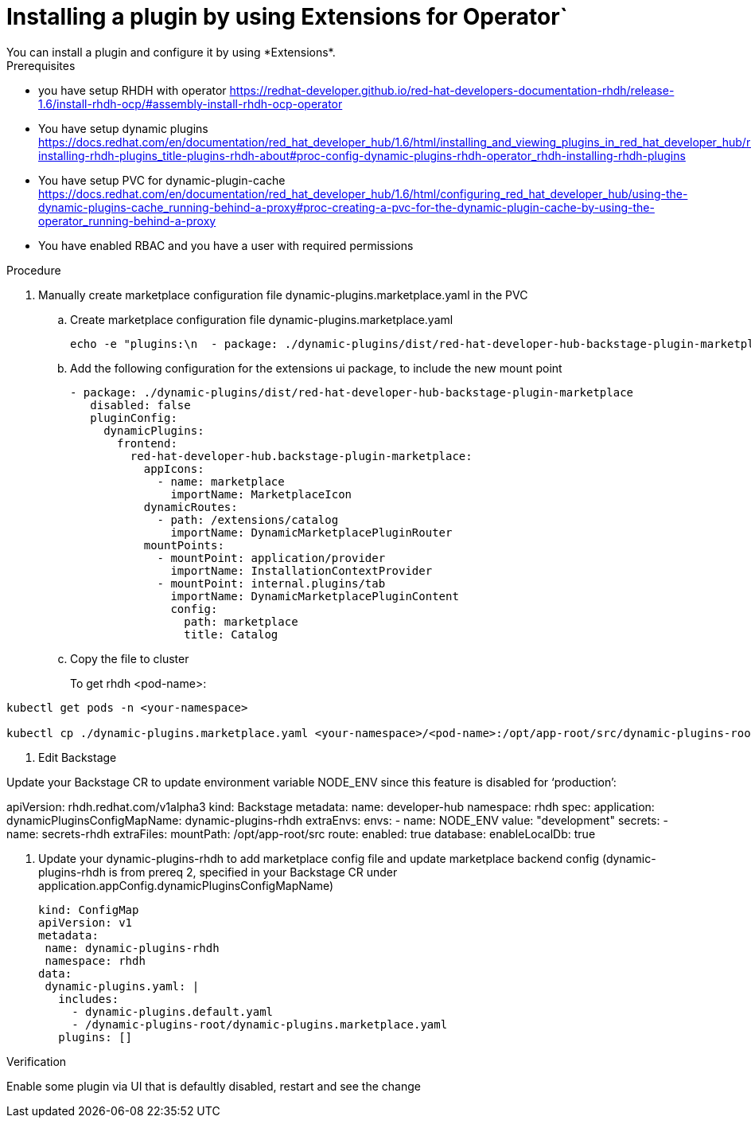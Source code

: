 [id="rhdh-operator-installing-a-plugin-using-extensions_{context}"]
= Installing a plugin by using Extensions for Operator`
You can install a plugin and configure it by using *Extensions*.

.Prerequisites
* you have setup RHDH with operator https://redhat-developer.github.io/red-hat-developers-documentation-rhdh/release-1.6/install-rhdh-ocp/#assembly-install-rhdh-ocp-operator
* You have setup dynamic plugins
https://docs.redhat.com/en/documentation/red_hat_developer_hub/1.6/html/installing_and_viewing_plugins_in_red_hat_developer_hub/rhdh-installing-rhdh-plugins_title-plugins-rhdh-about#proc-config-dynamic-plugins-rhdh-operator_rhdh-installing-rhdh-plugins
* You have setup PVC for dynamic-plugin-cache https://docs.redhat.com/en/documentation/red_hat_developer_hub/1.6/html/configuring_red_hat_developer_hub/using-the-dynamic-plugins-cache_running-behind-a-proxy#proc-creating-a-pvc-for-the-dynamic-plugin-cache-by-using-the-operator_running-behind-a-proxy
* You have enabled RBAC and you have a user with required permissions

.Procedure

. Manually create marketplace configuration file dynamic-plugins.marketplace.yaml in the PVC

.. Create marketplace configuration file dynamic-plugins.marketplace.yaml
+
[source,javascript]
----
echo -e "plugins:\n  - package: ./dynamic-plugins/dist/red-hat-developer-hub-backstage-plugin-marketplace-backend-dynamic\n    disabled: false\n    pluginConfig:\n      extensions:\n        installation:\n          enabled: true\n          saveToSingleFile:\n            file: /opt/app-root/src/dynamic-plugins-root/dynamic-plugins.marketplace.yaml" > dynamic-plugins.marketplace.yaml
----
.. Add the following configuration for the extensions ui package, to include the new mount point
+
[source,yaml]
----
- package: ./dynamic-plugins/dist/red-hat-developer-hub-backstage-plugin-marketplace
   disabled: false
   pluginConfig:
     dynamicPlugins:
       frontend:
         red-hat-developer-hub.backstage-plugin-marketplace:
           appIcons:
             - name: marketplace
               importName: MarketplaceIcon
           dynamicRoutes:
             - path: /extensions/catalog
               importName: DynamicMarketplacePluginRouter
           mountPoints:
             - mountPoint: application/provider
               importName: InstallationContextProvider
             - mountPoint: internal.plugins/tab
               importName: DynamicMarketplacePluginContent
               config:
                 path: marketplace
                 title: Catalog
----

.. Copy the file to cluster
+
To get rhdh <pod-name>:
[source,shell]
----
kubectl get pods -n <your-namespace>

kubectl cp ./dynamic-plugins.marketplace.yaml <your-namespace>/<pod-name>:/opt/app-root/src/dynamic-plugins-root/dynamic-plugins.marketplace.yaml
----

. Edit Backstage

Update your Backstage CR to update environment variable NODE_ENV since this feature is disabled for ‘production’:

apiVersion: rhdh.redhat.com/v1alpha3
kind: Backstage
metadata:
 name: developer-hub
 namespace: rhdh
spec:
 application:
   dynamicPluginsConfigMapName: dynamic-plugins-rhdh
   extraEnvs:
     envs:
       - name: NODE_ENV
         value: "development"
     secrets:
       - name: secrets-rhdh
   extraFiles:
     mountPath: /opt/app-root/src
   route:
     enabled: true
 database:
   enableLocalDb: true



3. Update your dynamic-plugins-rhdh to add marketplace config file and update marketplace backend config (dynamic-plugins-rhdh is from prereq 2, specified in your Backstage CR under  application.appConfig.dynamicPluginsConfigMapName)
+
[source,yaml]
----
kind: ConfigMap
apiVersion: v1
metadata:
 name: dynamic-plugins-rhdh
 namespace: rhdh
data:
 dynamic-plugins.yaml: |
   includes:
     - dynamic-plugins.default.yaml
     - /dynamic-plugins-root/dynamic-plugins.marketplace.yaml
   plugins: []
----

.Verification
Enable some plugin via UI that is defaultly disabled, restart and see the change

